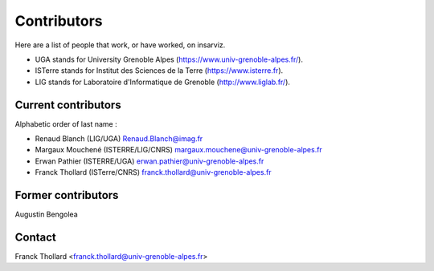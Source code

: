 Contributors
============

Here are a list of people that work, or have worked, on insarviz.

* UGA stands for University Grenoble Alpes (https://www.univ-grenoble-alpes.fr/).
* ISTerre stands for Institut des Sciences de la Terre (https://www.isterre.fr).
* LIG stands for Laboratoire d'Informatique de Grenoble (http://www.liglab.fr/).

Current contributors
--------------------

Alphabetic order of last name : 

* Renaud Blanch (LIG/UGA) Renaud.Blanch@imag.fr
* Margaux Mouchené (ISTERRE/LIG/CNRS) margaux.mouchene@univ-grenoble-alpes.fr
* Erwan Pathier (ISTERRE/UGA) erwan.pathier@univ-grenoble-alpes.fr
* Franck Thollard (ISTerre/CNRS) franck.thollard@univ-grenoble-alpes.fr


Former contributors
-------------------

Augustin Bengolea

Contact
-------

Franck Thollard <franck.thollard@univ-grenoble-alpes.fr>

